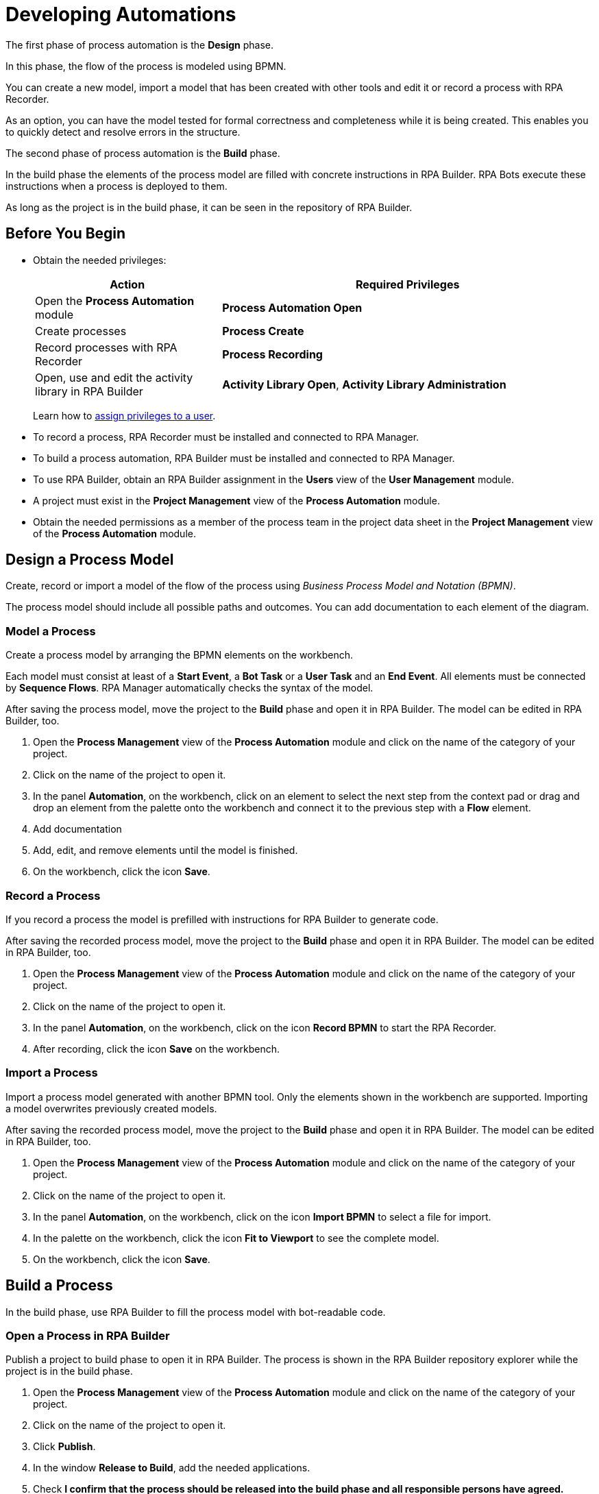 = Developing Automations

The first phase of process automation is the *Design* phase.

In this phase, the flow of the process is modeled using BPMN.

You can create a new model, import a model that has been created with other tools and edit it or record a process with RPA Recorder.

As an option, you can have the model tested for formal correctness and completeness while it is being created. This enables you to quickly detect and resolve errors in the structure.

The second phase of process automation is the *Build* phase.

In the build phase the elements of the process model are filled with concrete instructions in RPA Builder. RPA Bots execute these instructions when a process is deployed to them.

As long as the project is in the build phase, it can be seen in the repository of RPA Builder.

== Before You Begin

* Obtain the needed privileges:
+
[cols="1,2"]
|===
|*Action* |*Required Privileges*

|Open the *Process Automation* module
|*Process Automation Open*

|Create processes
|*Process Create*

|Record processes with RPA Recorder
|*Process Recording*

|Open, use and edit the activity library in RPA Builder
|*Activity Library Open*, *Activity Library Administration*

|===
+
Learn how to xref:usermanagement-manage.adoc#assign-privileges-to-a-user[assign privileges to a user].

* To record a process, RPA Recorder must be installed and connected to RPA Manager.
* To build a process automation, RPA Builder must be installed and connected to RPA Manager.
* To use RPA Builder, obtain an RPA Builder assignment in the *Users* view of the *User Management* module.
* A project must exist in the *Project Management* view of the *Process Automation* module.
* Obtain the needed permissions as a member of the process team in the project data sheet in the *Project Management* view of the *Process Automation* module.

== Design a Process Model

Create, record or import a model of the flow of the process using _Business Process Model and Notation (BPMN)_.

The process model should include all possible paths and outcomes. You can add documentation to each element of the diagram.

=== Model a Process

Create a process model by arranging the BPMN elements on the workbench.

Each model must consist at least of a *Start Event*, a *Bot Task* or a *User Task* and an *End Event*. All elements must be connected by *Sequence Flows*. RPA Manager automatically checks the syntax of the model.

After saving the process model, move the project to the *Build* phase and open it in RPA Builder. The model can be edited in RPA Builder, too.

. Open the *Process Management* view of the *Process Automation* module and click on the name of the category of your project.
. Click on the name of the project to open it.
. In the panel *Automation*, on the workbench, click on an element to select the next step from the context pad or drag and drop an element from the palette onto the workbench and connect it to the previous step with a *Flow* element.
. Add documentation
. Add, edit, and remove elements until the model is finished.
. On the workbench, click the icon *Save*.

=== Record a Process

If you record a process the model is prefilled with instructions for RPA Builder to generate code.

After saving the recorded process model, move the project to the *Build* phase and open it in RPA Builder. The model can be edited in RPA Builder, too.

. Open the *Process Management* view of the *Process Automation* module and click on the name of the category of your project.
. Click on the name of the project to open it.
. In the panel *Automation*, on the workbench, click on the icon *Record BPMN* to start the RPA Recorder.
. After recording, click the icon *Save* on the workbench.

=== Import a Process

Import a process model generated with another BPMN tool. Only the elements shown in the workbench are supported. Importing a model overwrites previously created models.

After saving the recorded process model, move the project to the *Build* phase and open it in RPA Builder. The model can be edited in RPA Builder, too.

. Open the *Process Management* view of the *Process Automation* module and click on the name of the category of your project.
. Click on the name of the project to open it.
. In the panel *Automation*, on the workbench, click on the icon *Import BPMN* to select a file for import.
. In the palette on the workbench, click the icon *Fit to Viewport* to see the complete model.
. On the workbench, click the icon *Save*.

== Build a Process

In the build phase, use RPA Builder to fill the process model with bot-readable code.

=== Open a Process in RPA Builder

Publish a project to build phase to open it in RPA Builder. The process is shown in the RPA Builder repository explorer while the project is in the build phase.

. Open the *Process Management* view of the *Process Automation* module and click on the name of the category of your project.
. Click on the name of the project to open it.
. Click *Publish*.
. In the window *Release to Build*, add the needed applications.
. Check *I confirm that the process should be released into the build phase and all responsible persons have agreed.*
. Click *Release to Build* to confirm the transition.
. Open RPA Builder.
. In the explorer pane, in tab *Repository*, click *<process name>*.

=== View a Process Build in RPA Manager

View the project in RPA Manager after the implemented process has been uploaded from RPA Builder. Move the project to *Test* phase to test the build.

. Open the *Process Management* view of the *Process Automation* module and click on the name of the category of your project.
. Click on the name of the project to open it.
. Click on a bot task in the diagram in the *Automation* panel to view the outline of the implementation in the panel *Implementation*.

== See Also

* https://camunda.com/bpmn/[Camunda BPMN Tutorial^]
* xref:rpa-recorder::index.adoc[RPA Recorder Overview]
* xref:rpa-builder::index.adoc[RPA Builder Overview]

* xref:processautomation-overview.adoc[Process Automation]
* xref:processautomation-prepare.adoc[Preparing Automations]
* xref:processautomation-deploy.adoc[Deploying Automations]
